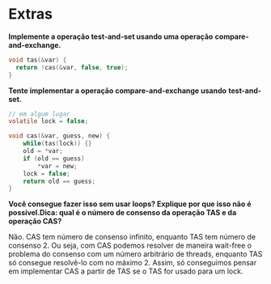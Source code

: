 * Extras
*Implemente a operação test-and-set usando uma operação*
*compare-and-exchange.*

#+BEGIN_SRC c
  void tas(&var) {
	return !cas(&var, false, true);
  }
#+END_SRC

*Tente implementar a operação compare-and-exchange usando*
*test-and-set.*

#+BEGIN_SRC c
  // em algum lugar
  volatile lock = false;

  void cas(&var, guess, new) {
	  while(tas(lock)) {}
	  old = *var;
	  if (old == guess)
		  *var = new;
	  lock = false;
	  return old == guess;
  }
#+END_SRC

*Você consegue fazer isso sem usar loops? Explique por que isso não é*
*possível.Dica: qual é o número de consenso da operação TAS e da*
*operação CAS?*

Não. CAS tem número de consenso infinito, enquanto TAS tem número de
consenso 2. Ou seja, com CAS podemos resolver de maneira wait-free o
problema do consenso com um número arbitrário de threads, enquanto TAS 
só consegue resolvê-lo com no máximo 2. Assim, só conseguimos pensar
em implementar CAS a partir de TAS se o TAS for usado para um lock.
